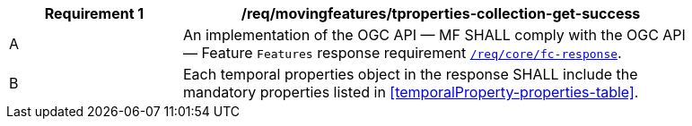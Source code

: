 [[req_mf-tproperties-collection-response-get]]
[width="90%",cols="2,6a",options="header"]
|===
^|*Requirement {counter:req-id}* |*/req/movingfeatures/tproperties-collection-get-success*
^|A |An implementation of the OGC API — MF SHALL comply with the OGC API — Feature `Features` response requirement link:http://docs.opengeospatial.org/is/17-069r3/17-069r3.html#_response_6[`/req/core/fc-response`].
^|B |Each temporal properties object in the response SHALL include the mandatory properties listed in <<temporalProperty-properties-table>>.
|===